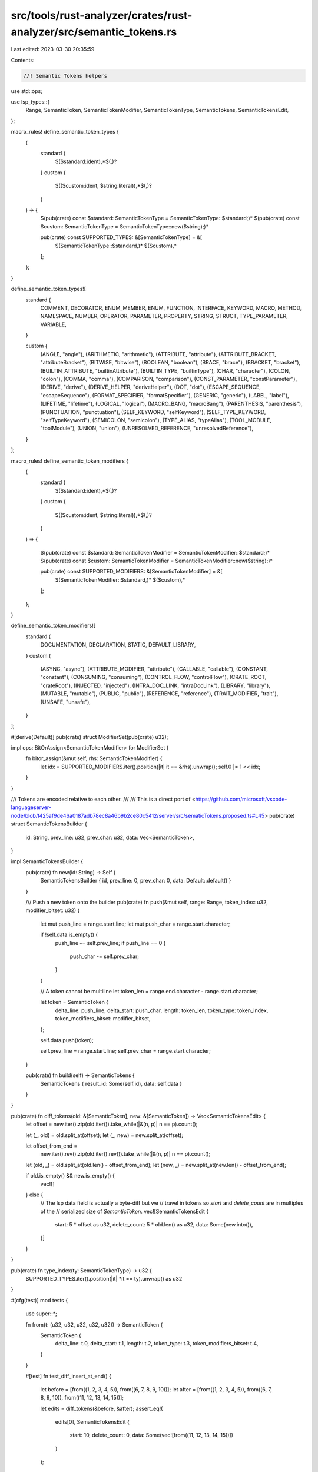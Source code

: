 src/tools/rust-analyzer/crates/rust-analyzer/src/semantic_tokens.rs
===================================================================

Last edited: 2023-03-30 20:35:59

Contents:

.. code-block:: rs

    //! Semantic Tokens helpers

use std::ops;

use lsp_types::{
    Range, SemanticToken, SemanticTokenModifier, SemanticTokenType, SemanticTokens,
    SemanticTokensEdit,
};

macro_rules! define_semantic_token_types {
    (
        standard {
            $($standard:ident),*$(,)?
        }
        custom {
            $(($custom:ident, $string:literal)),*$(,)?
        }

    ) => {
        $(pub(crate) const $standard: SemanticTokenType = SemanticTokenType::$standard;)*
        $(pub(crate) const $custom: SemanticTokenType = SemanticTokenType::new($string);)*

        pub(crate) const SUPPORTED_TYPES: &[SemanticTokenType] = &[
            $(SemanticTokenType::$standard,)*
            $($custom),*
        ];
    };
}

define_semantic_token_types![
    standard {
        COMMENT,
        DECORATOR,
        ENUM_MEMBER,
        ENUM,
        FUNCTION,
        INTERFACE,
        KEYWORD,
        MACRO,
        METHOD,
        NAMESPACE,
        NUMBER,
        OPERATOR,
        PARAMETER,
        PROPERTY,
        STRING,
        STRUCT,
        TYPE_PARAMETER,
        VARIABLE,
    }

    custom {
        (ANGLE, "angle"),
        (ARITHMETIC, "arithmetic"),
        (ATTRIBUTE, "attribute"),
        (ATTRIBUTE_BRACKET, "attributeBracket"),
        (BITWISE, "bitwise"),
        (BOOLEAN, "boolean"),
        (BRACE, "brace"),
        (BRACKET, "bracket"),
        (BUILTIN_ATTRIBUTE, "builtinAttribute"),
        (BUILTIN_TYPE, "builtinType"),
        (CHAR, "character"),
        (COLON, "colon"),
        (COMMA, "comma"),
        (COMPARISON, "comparison"),
        (CONST_PARAMETER, "constParameter"),
        (DERIVE, "derive"),
        (DERIVE_HELPER, "deriveHelper"),
        (DOT, "dot"),
        (ESCAPE_SEQUENCE, "escapeSequence"),
        (FORMAT_SPECIFIER, "formatSpecifier"),
        (GENERIC, "generic"),
        (LABEL, "label"),
        (LIFETIME, "lifetime"),
        (LOGICAL, "logical"),
        (MACRO_BANG, "macroBang"),
        (PARENTHESIS, "parenthesis"),
        (PUNCTUATION, "punctuation"),
        (SELF_KEYWORD, "selfKeyword"),
        (SELF_TYPE_KEYWORD, "selfTypeKeyword"),
        (SEMICOLON, "semicolon"),
        (TYPE_ALIAS, "typeAlias"),
        (TOOL_MODULE, "toolModule"),
        (UNION, "union"),
        (UNRESOLVED_REFERENCE, "unresolvedReference"),
    }
];

macro_rules! define_semantic_token_modifiers {
    (
        standard {
            $($standard:ident),*$(,)?
        }
        custom {
            $(($custom:ident, $string:literal)),*$(,)?
        }

    ) => {

        $(pub(crate) const $standard: SemanticTokenModifier = SemanticTokenModifier::$standard;)*
        $(pub(crate) const $custom: SemanticTokenModifier = SemanticTokenModifier::new($string);)*

        pub(crate) const SUPPORTED_MODIFIERS: &[SemanticTokenModifier] = &[
            $(SemanticTokenModifier::$standard,)*
            $($custom),*
        ];
    };
}

define_semantic_token_modifiers![
    standard {
        DOCUMENTATION,
        DECLARATION,
        STATIC,
        DEFAULT_LIBRARY,
    }
    custom {
        (ASYNC, "async"),
        (ATTRIBUTE_MODIFIER, "attribute"),
        (CALLABLE, "callable"),
        (CONSTANT, "constant"),
        (CONSUMING, "consuming"),
        (CONTROL_FLOW, "controlFlow"),
        (CRATE_ROOT, "crateRoot"),
        (INJECTED, "injected"),
        (INTRA_DOC_LINK, "intraDocLink"),
        (LIBRARY, "library"),
        (MUTABLE, "mutable"),
        (PUBLIC, "public"),
        (REFERENCE, "reference"),
        (TRAIT_MODIFIER, "trait"),
        (UNSAFE, "unsafe"),
    }
];

#[derive(Default)]
pub(crate) struct ModifierSet(pub(crate) u32);

impl ops::BitOrAssign<SemanticTokenModifier> for ModifierSet {
    fn bitor_assign(&mut self, rhs: SemanticTokenModifier) {
        let idx = SUPPORTED_MODIFIERS.iter().position(|it| it == &rhs).unwrap();
        self.0 |= 1 << idx;
    }
}

/// Tokens are encoded relative to each other.
///
/// This is a direct port of <https://github.com/microsoft/vscode-languageserver-node/blob/f425af9de46a0187adb78ec8a46b9b2ce80c5412/server/src/sematicTokens.proposed.ts#L45>
pub(crate) struct SemanticTokensBuilder {
    id: String,
    prev_line: u32,
    prev_char: u32,
    data: Vec<SemanticToken>,
}

impl SemanticTokensBuilder {
    pub(crate) fn new(id: String) -> Self {
        SemanticTokensBuilder { id, prev_line: 0, prev_char: 0, data: Default::default() }
    }

    /// Push a new token onto the builder
    pub(crate) fn push(&mut self, range: Range, token_index: u32, modifier_bitset: u32) {
        let mut push_line = range.start.line;
        let mut push_char = range.start.character;

        if !self.data.is_empty() {
            push_line -= self.prev_line;
            if push_line == 0 {
                push_char -= self.prev_char;
            }
        }

        // A token cannot be multiline
        let token_len = range.end.character - range.start.character;

        let token = SemanticToken {
            delta_line: push_line,
            delta_start: push_char,
            length: token_len,
            token_type: token_index,
            token_modifiers_bitset: modifier_bitset,
        };

        self.data.push(token);

        self.prev_line = range.start.line;
        self.prev_char = range.start.character;
    }

    pub(crate) fn build(self) -> SemanticTokens {
        SemanticTokens { result_id: Some(self.id), data: self.data }
    }
}

pub(crate) fn diff_tokens(old: &[SemanticToken], new: &[SemanticToken]) -> Vec<SemanticTokensEdit> {
    let offset = new.iter().zip(old.iter()).take_while(|&(n, p)| n == p).count();

    let (_, old) = old.split_at(offset);
    let (_, new) = new.split_at(offset);

    let offset_from_end =
        new.iter().rev().zip(old.iter().rev()).take_while(|&(n, p)| n == p).count();

    let (old, _) = old.split_at(old.len() - offset_from_end);
    let (new, _) = new.split_at(new.len() - offset_from_end);

    if old.is_empty() && new.is_empty() {
        vec![]
    } else {
        // The lsp data field is actually a byte-diff but we
        // travel in tokens so `start` and `delete_count` are in multiples of the
        // serialized size of `SemanticToken`.
        vec![SemanticTokensEdit {
            start: 5 * offset as u32,
            delete_count: 5 * old.len() as u32,
            data: Some(new.into()),
        }]
    }
}

pub(crate) fn type_index(ty: SemanticTokenType) -> u32 {
    SUPPORTED_TYPES.iter().position(|it| *it == ty).unwrap() as u32
}

#[cfg(test)]
mod tests {
    use super::*;

    fn from(t: (u32, u32, u32, u32, u32)) -> SemanticToken {
        SemanticToken {
            delta_line: t.0,
            delta_start: t.1,
            length: t.2,
            token_type: t.3,
            token_modifiers_bitset: t.4,
        }
    }

    #[test]
    fn test_diff_insert_at_end() {
        let before = [from((1, 2, 3, 4, 5)), from((6, 7, 8, 9, 10))];
        let after = [from((1, 2, 3, 4, 5)), from((6, 7, 8, 9, 10)), from((11, 12, 13, 14, 15))];

        let edits = diff_tokens(&before, &after);
        assert_eq!(
            edits[0],
            SemanticTokensEdit {
                start: 10,
                delete_count: 0,
                data: Some(vec![from((11, 12, 13, 14, 15))])
            }
        );
    }

    #[test]
    fn test_diff_insert_at_beginning() {
        let before = [from((1, 2, 3, 4, 5)), from((6, 7, 8, 9, 10))];
        let after = [from((11, 12, 13, 14, 15)), from((1, 2, 3, 4, 5)), from((6, 7, 8, 9, 10))];

        let edits = diff_tokens(&before, &after);
        assert_eq!(
            edits[0],
            SemanticTokensEdit {
                start: 0,
                delete_count: 0,
                data: Some(vec![from((11, 12, 13, 14, 15))])
            }
        );
    }

    #[test]
    fn test_diff_insert_in_middle() {
        let before = [from((1, 2, 3, 4, 5)), from((6, 7, 8, 9, 10))];
        let after = [
            from((1, 2, 3, 4, 5)),
            from((10, 20, 30, 40, 50)),
            from((60, 70, 80, 90, 100)),
            from((6, 7, 8, 9, 10)),
        ];

        let edits = diff_tokens(&before, &after);
        assert_eq!(
            edits[0],
            SemanticTokensEdit {
                start: 5,
                delete_count: 0,
                data: Some(vec![from((10, 20, 30, 40, 50)), from((60, 70, 80, 90, 100))])
            }
        );
    }

    #[test]
    fn test_diff_remove_from_end() {
        let before = [from((1, 2, 3, 4, 5)), from((6, 7, 8, 9, 10)), from((11, 12, 13, 14, 15))];
        let after = [from((1, 2, 3, 4, 5)), from((6, 7, 8, 9, 10))];

        let edits = diff_tokens(&before, &after);
        assert_eq!(edits[0], SemanticTokensEdit { start: 10, delete_count: 5, data: Some(vec![]) });
    }

    #[test]
    fn test_diff_remove_from_beginning() {
        let before = [from((11, 12, 13, 14, 15)), from((1, 2, 3, 4, 5)), from((6, 7, 8, 9, 10))];
        let after = [from((1, 2, 3, 4, 5)), from((6, 7, 8, 9, 10))];

        let edits = diff_tokens(&before, &after);
        assert_eq!(edits[0], SemanticTokensEdit { start: 0, delete_count: 5, data: Some(vec![]) });
    }

    #[test]
    fn test_diff_remove_from_middle() {
        let before = [
            from((1, 2, 3, 4, 5)),
            from((10, 20, 30, 40, 50)),
            from((60, 70, 80, 90, 100)),
            from((6, 7, 8, 9, 10)),
        ];
        let after = [from((1, 2, 3, 4, 5)), from((6, 7, 8, 9, 10))];

        let edits = diff_tokens(&before, &after);
        assert_eq!(edits[0], SemanticTokensEdit { start: 5, delete_count: 10, data: Some(vec![]) });
    }
}


